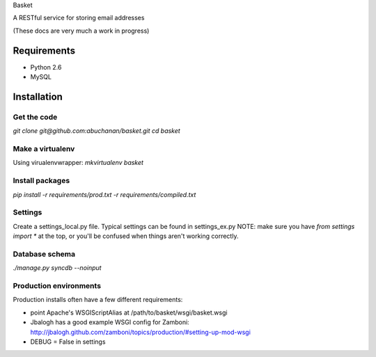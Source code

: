 Basket

A RESTful service for storing email addresses

(These docs are very much a work in progress)

Requirements
============

* Python 2.6
* MySQL

Installation
============

Get the code
------------
`git clone git@github.com:abuchanan/basket.git`
`cd basket`


Make a virtualenv
-----------------

Using virualenvwrapper:
`mkvirtualenv basket`


Install packages
----------------

`pip install -r requirements/prod.txt -r requirements/compiled.txt`


Settings
--------

Create a settings_local.py file.  Typical settings can be found in settings_ex.py
NOTE: make sure you have `from settings import *` at the top, or you'll be confused when things aren't working correctly.


Database schema
---------------

`./manage.py syncdb --noinput`


Production environments
-----------------------

Production installs often have a few different requirements:

* point Apache's WSGIScriptAlias at /path/to/basket/wsgi/basket.wsgi
* Jbalogh has a good example WSGI config for Zamboni: http://jbalogh.github.com/zamboni/topics/production/#setting-up-mod-wsgi
* DEBUG = False in settings
